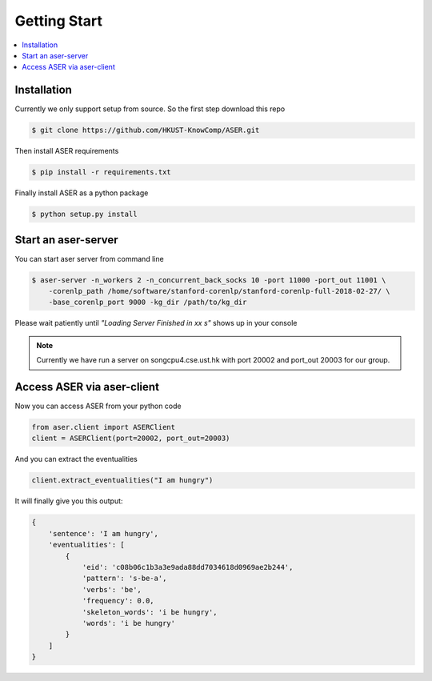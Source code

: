 Getting Start
=============

.. contents:: :local:


Installation
------------
Currently we only support setup from source. So the first step download this repo

.. highlight:: bash
.. code-block:: bash

    $ git clone https://github.com/HKUST-KnowComp/ASER.git

Then install ASER requirements

.. highlight:: bash
.. code-block:: bash

    $ pip install -r requirements.txt

Finally install ASER as a python package

.. highlight:: bash
.. code-block:: bash

    $ python setup.py install


Start an aser-server
--------------------

You can start aser server from command line

.. highlight:: bash
.. code-block:: bash

    $ aser-server -n_workers 2 -n_concurrent_back_socks 10 -port 11000 -port_out 11001 \
        -corenlp_path /home/software/stanford-corenlp/stanford-corenlp-full-2018-02-27/ \
        -base_corenlp_port 9000 -kg_dir /path/to/kg_dir

Please wait patiently until  `"Loading Server Finished in xx s"` shows up in your console


.. note:: Currently we have run a server on songcpu4.cse.ust.hk with port 20002 and port_out 20003 for our group.


Access ASER via aser-client
---------------------------
Now you can access ASER from your python code

.. highlight:: python
.. code-block:: python

    from aser.client import ASERClient
    client = ASERClient(port=20002, port_out=20003)

And you can extract the eventualities

.. highlight:: python
.. code-block:: python

    client.extract_eventualities("I am hungry")

It will finally give you this output:

.. highlight:: python
.. code-block:: python

    {
        'sentence': 'I am hungry',
        'eventualities': [
            {
                'eid': 'c08b06c1b3a3e9ada88dd7034618d0969ae2b244',
                'pattern': 's-be-a',
                'verbs': 'be',
                'frequency': 0.0,
                'skeleton_words': 'i be hungry',
                'words': 'i be hungry'
            }
        ]
    }
